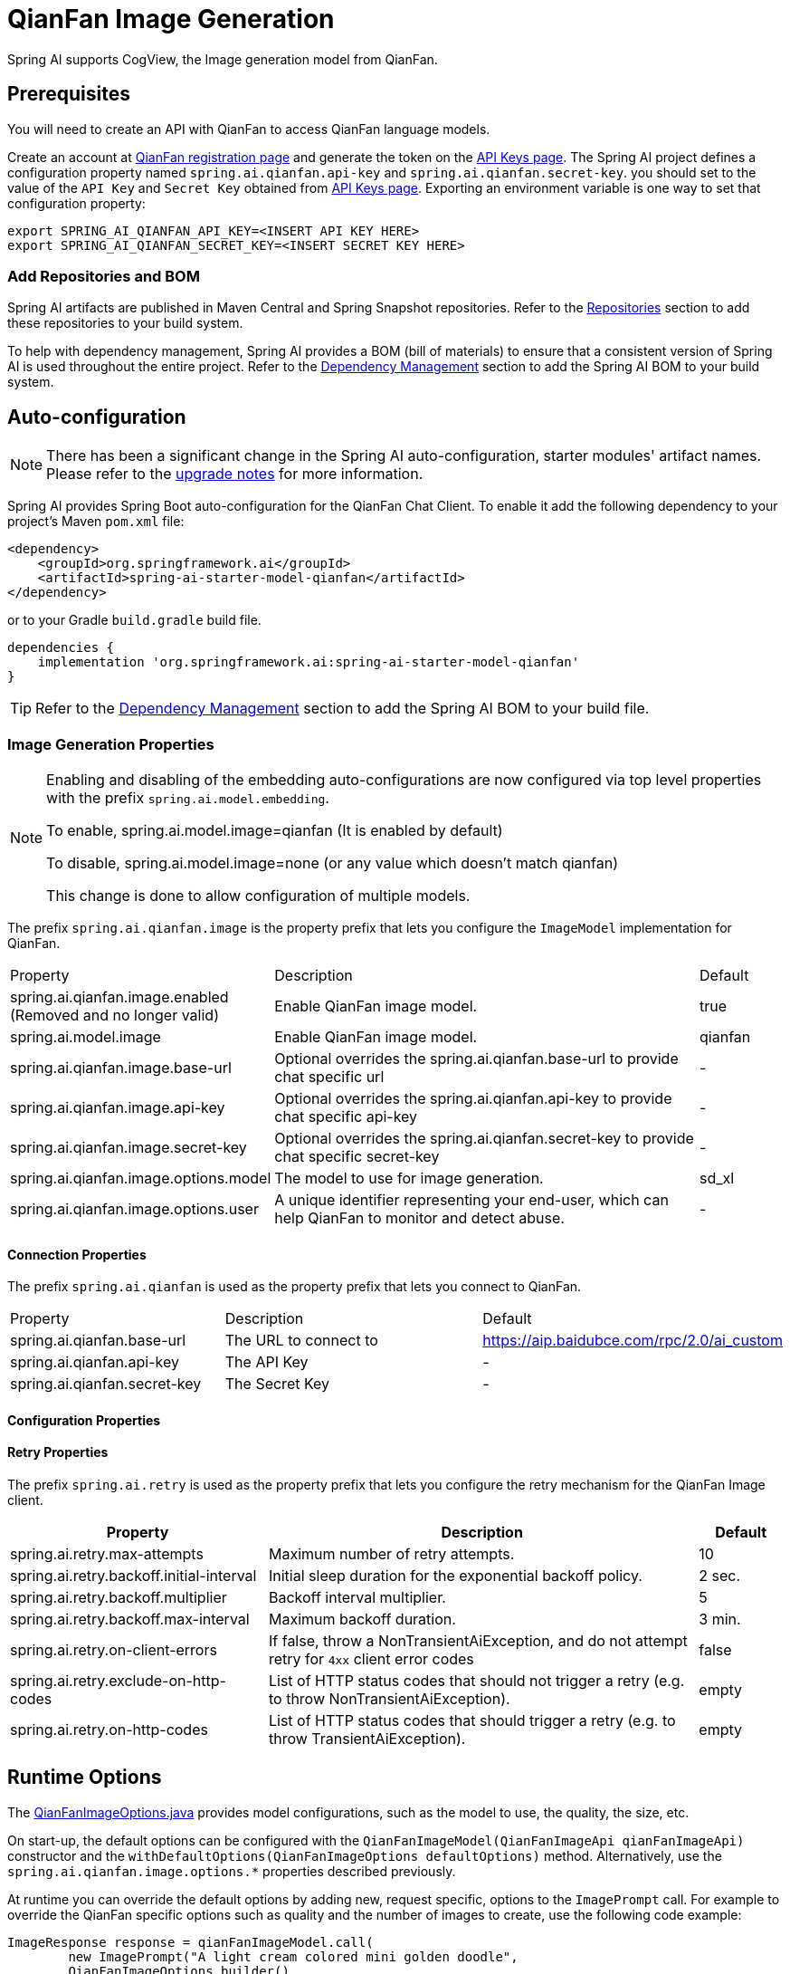 = QianFan Image Generation


Spring AI supports CogView, the Image generation model from QianFan.

== Prerequisites

You will need to create an API with QianFan to access QianFan language models.

Create an account at https://login.bce.baidu.com/new-reg[QianFan registration page] and generate the token on the https://console.bce.baidu.com/qianfan/ais/console/applicationConsole/application[API Keys page].
The Spring AI project defines a configuration property named `spring.ai.qianfan.api-key` and `spring.ai.qianfan.secret-key`.
you should set to the value of the `API Key` and `Secret Key` obtained from https://console.bce.baidu.com/qianfan/ais/console/applicationConsole/application[API Keys page].
Exporting an environment variable is one way to set that configuration property:

[source,shell]
----
export SPRING_AI_QIANFAN_API_KEY=<INSERT API KEY HERE>
export SPRING_AI_QIANFAN_SECRET_KEY=<INSERT SECRET KEY HERE>
----
=== Add Repositories and BOM

Spring AI artifacts are published in Maven Central and Spring Snapshot repositories.
Refer to the xref:getting-started.adoc#repositories[Repositories] section to add these repositories to your build system.

To help with dependency management, Spring AI provides a BOM (bill of materials) to ensure that a consistent version of Spring AI is used throughout the entire project. Refer to the xref:getting-started.adoc#dependency-management[Dependency Management] section to add the Spring AI BOM to your build system.

== Auto-configuration

[NOTE]
====
There has been a significant change in the Spring AI auto-configuration, starter modules' artifact names.
Please refer to the https://docs.spring.io/spring-ai/reference/upgrade-notes.html[upgrade notes] for more information.
====

Spring AI provides Spring Boot auto-configuration for the QianFan Chat Client.
To enable it add the following dependency to your project's Maven `pom.xml` file:

[source, xml]
----
<dependency>
    <groupId>org.springframework.ai</groupId>
    <artifactId>spring-ai-starter-model-qianfan</artifactId>
</dependency>
----

or to your Gradle `build.gradle` build file.

[source,groovy]
----
dependencies {
    implementation 'org.springframework.ai:spring-ai-starter-model-qianfan'
}
----

TIP: Refer to the xref:getting-started.adoc#dependency-management[Dependency Management] section to add the Spring AI BOM to your build file.

=== Image Generation Properties

[NOTE]
====
Enabling and disabling of the embedding auto-configurations are now configured via top level properties with the prefix `spring.ai.model.embedding`.

To enable, spring.ai.model.image=qianfan (It is enabled by default)

To disable, spring.ai.model.image=none (or any value which doesn't match qianfan)

This change is done to allow configuration of multiple models.
====

The prefix `spring.ai.qianfan.image` is the property prefix that lets you configure the `ImageModel` implementation for QianFan.

[cols="3,5,1"]
|====
| Property | Description | Default
| spring.ai.qianfan.image.enabled (Removed and no longer valid)           | Enable QianFan image model.  | true
| spring.ai.model.image          | Enable QianFan image model.  | qianfan
| spring.ai.qianfan.image.base-url          | Optional overrides the spring.ai.qianfan.base-url to provide chat specific url |  -
| spring.ai.qianfan.image.api-key           | Optional overrides the spring.ai.qianfan.api-key to provide chat specific api-key |  -
| spring.ai.qianfan.image.secret-key        | Optional overrides the spring.ai.qianfan.secret-key to provide chat specific secret-key |  -
| spring.ai.qianfan.image.options.model     | The model to use for image generation.  | sd_xl
| spring.ai.qianfan.image.options.user      | A unique identifier representing your end-user, which can help QianFan to monitor and detect abuse. | -
|====

==== Connection Properties

The prefix `spring.ai.qianfan` is used as the property prefix that lets you connect to QianFan.

[cols="3,5,1"]
|====
| Property | Description | Default
| spring.ai.qianfan.base-url        | The URL to connect to |  https://aip.baidubce.com/rpc/2.0/ai_custom
| spring.ai.qianfan.api-key         | The API Key           |  -
| spring.ai.qianfan.secret-key      | The Secret Key        |  -
|====

==== Configuration Properties


==== Retry Properties

The prefix `spring.ai.retry` is used as the property prefix that lets you configure the retry mechanism for the QianFan Image client.

[cols="3,5,1"]
|====
| Property | Description | Default

| spring.ai.retry.max-attempts   | Maximum number of retry attempts. |  10
| spring.ai.retry.backoff.initial-interval | Initial sleep duration for the exponential backoff policy. |  2 sec.
| spring.ai.retry.backoff.multiplier | Backoff interval multiplier. |  5
| spring.ai.retry.backoff.max-interval | Maximum backoff duration. |  3 min.
| spring.ai.retry.on-client-errors | If false, throw a NonTransientAiException, and do not attempt retry for `4xx` client error codes | false
| spring.ai.retry.exclude-on-http-codes | List of HTTP status codes that should not trigger a retry (e.g. to throw NonTransientAiException). | empty
| spring.ai.retry.on-http-codes | List of HTTP status codes that should trigger a retry (e.g. to throw TransientAiException). | empty
|====


== Runtime Options [[image-options]]

The https://github.com/spring-projects/spring-ai/blob/main/models/spring-ai-qianfan/src/main/java/org/springframework/ai/qianfan/QianFanImageOptions.java[QianFanImageOptions.java] provides model configurations, such as the model to use, the quality, the size, etc.

On start-up, the default options can be configured with the `QianFanImageModel(QianFanImageApi qianFanImageApi)` constructor and the `withDefaultOptions(QianFanImageOptions defaultOptions)` method.  Alternatively, use the `spring.ai.qianfan.image.options.*` properties described previously.

At runtime you can override the default options by adding new, request specific, options to the `ImagePrompt` call.
For example to override the QianFan specific options such as quality and the number of images to create, use the following code example:

[source,java]
----
ImageResponse response = qianFanImageModel.call(
        new ImagePrompt("A light cream colored mini golden doodle",
        QianFanImageOptions.builder()
                .N(4)
                .height(1024)
                .width(1024).build())

);
----

TIP: In addition to the model specific https://github.com/spring-projects/spring-ai/blob/main/models/spring-ai-qianfan/src/main/java/org/springframework/ai/qianfan/QianFanImageOptions.java[QianFanImageOptions] you can use a portable https://github.com/spring-projects/spring-ai/blob/main/spring-ai-core/src/main/java/org/springframework/ai/image/ImageOptions.java[ImageOptions] instance, created with the https://github.com/spring-projects/spring-ai/blob/main/spring-ai-core/src/main/java/org/springframework/ai/image/ImageOptionsBuilder.java[ImageOptionsBuilder#builder()].
